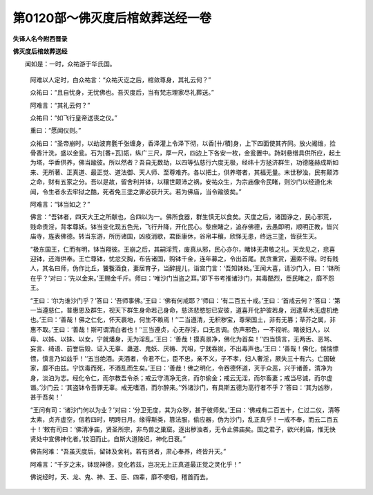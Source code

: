 第0120部～佛灭度后棺敛葬送经一卷
====================================

**失译人名今附西晋录**

**佛灭度后棺敛葬送经**


　　闻如是：一时，众祐游于华氏国。

      　　阿难以人定时，白众祐言：“众祐灭讫之后，棺敛尊身，其礼云何？”

      　　众祐曰：“且自忧身，无忧佛也。吾灭度后，当有梵志理家尽礼葬送。”

      　　阿难言：“其礼云何？”

      　　众祐曰：“如飞行皇帝送丧之仪。”

      　　重曰：“愿闻仪则。”

      　　众祐曰：“圣帝崩时，以劫波育氎千张缠身，香泽灌上令泽下彻，以香[卄/積]身，上下四面使其齐同。放火阇维，捡骨香汁洗，盛以金瓮。石为[番+瓦]瓳，纵广三尺，厚一尺，四边上下各安一枚，金瓮置中。跱刹悬缯具供所应，起土为塔，华香供养，佛当踰彼。所以然者？吾自无数劫，以四等弘慈行六度无极，经纬十方拯济群生，功德隆赫成斯如来、无所著、正真道、最正觉、道法御、天人师、至尊难齐。各以把土，供养塔者，其福无量。末世秽浊，民有颠沛之命，财有五家之分。吾以是故，留舍利并钵，以穰世颠沛之祸，安祐众生，为宗庙像令民睹，则沙门以经道化未闻，令生者永去牢狱之酷，死者免三塗之罪必获升天。若为佛庙，当令踰彼矣。”

      　　阿难言：“钵当如之？”

      　　佛言：“吾钵者，四天大王之所献也，合四以为一。佛所食器，群生慎无以食矣。灭度之后，诸国诤之，民心邪荒，贱命贵淫，背孝尊妖。钵当变化现五色光，飞行升降，开化民心。黎庶睹之，追存佛德，去愚即明，顺明正教，皆兴庙寺，旌表佛德。转当东游，所历诸国，凶疫消歇，君臣康休，谷帛丰穰，欣怿无患，终远三塗，皆获生天。

      　　“极东国王，仁而有明，钵当翔彼。王崩之后，其嗣淫荒，废真从邪，民心亦尔，睹钵无肃敬之礼。天龙见之，悲喜迎钵，还海供奉。王亡尊钵，忧忿交胸，布告诸国，购钵千金，连年募之，令出首尾。民贪重赏，遍索不得。时有贱人，其名曰师，伪作比丘，饕餮酒食，妻居育子，当醉提儿，诣宫门言：‘吾知钵处。’王闻大喜，请沙门入，曰：‘钵所在乎？’对曰：‘先以金来。’王赐金千斤。师曰：‘唯沙门当盗之耳。’即下书考推诸沙门，其毒酷烈，臣民睹之，靡不怨王。

      　　“王曰：‘尔为谁沙门乎？’答曰：‘吾师事佛。’王曰：‘佛有何戒耶？’师曰：‘有二百五十戒。’王曰：‘首戒云何？’答曰：‘第一当遵慈仁，普惠恩及群生，视天下群生身命若己身命，慈济悲愍恕已安彼，道喜开化护彼若身，润逮草木无虚机绝也。’王曰：‘善哉！佛之仁化，怀天裹地，何生不赖焉！’‘二当遵清，无积秽宝，尊荣国土，非有无篡；草芥之属，非惠不取。’王曰：‘善哉！斯可谓清白者也！’‘三当遵贞，心无存淫，口无言调。伪声邪色，一不视听。睹彼妇人，以母、以姊、以妹、以女，宁就燔身，无为淫乱。’王曰：‘善哉！摸真景净，佛化为首矣！’‘四当慎言，无两舌、恶骂、妄言、绮语、前誉后毁、证入无辜、蛊道、鬼妖、厌祷、咒咀，宁就吞炭，不出毒声也。’王曰：‘善哉！佛化，惴惴慓慓，慎言乃如兹乎！’‘五当绝酒。夫酒者，令君不仁，臣不忠，亲不义，子不孝，妇人奢淫，厥失三十有六。亡国破家，靡不由兹。宁饮毒而死，不酒乱而生矣。’王曰：‘善哉！佛之明化，令吞德怀道，灭于众恶，兴于诸善，清净为身，淡泊为志。经化令仁，而尔教吾令杀；戒云守清净无贪，而尔偷金；戒云无淫，而尔畜妻；戒当尽诚，而尔虚谮。’沙门云：‘其盗钵令吾罪无辜。戒无嗜酒，而尔醉来。’‘外诸沙门，有具斯五德为高行者不乎？’答曰：‘其为凶秽，甚于吾矣！’

      　　“王问有司：‘诸沙门何以为业？’对曰：‘分卫无度，其为众秽，甚于彼师矣。’王曰：‘佛戒有二百五十，仁过二仪，清等太素，贞齐虚空，信若四时，明跨日月。缘得斯类，篡法服，偷应器，伪为沙门，乱正真乎！一戒不奉，而云二百五十！’敕有司曰：‘佛清净庙，贤圣所宗，非鸟兽之巢窟。逐出秽浊者，无令止佛庙矣。国之君子，欲兴刹庙，惟无快贤处中宣佛神化者。’抆泪而止。自斯大道陵迟，神化日衰。”

      　　佛告阿难：“吾虽灭度后，留钵及舍利。若有贤者，肃心奉养，终皆升天。”

      　　阿难言：“千岁之末，钵现神德，变化若兹，岂况无上正真道最正觉之灵化乎！”

      　　佛说经时，天、龙、鬼、神、王、臣、四辈，靡不哽咽，稽首而去。
